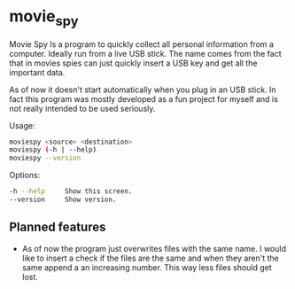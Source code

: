 * movie_spy

Movie Spy Is a program to quickly collect all personal information
from a computer. Ideally run from a live USB stick. The name comes
from the fact that in movies spies can just quickly insert a USB key
and get all the important data.

As of now it doesn't start automatically when you plug in an USB
stick. In fact this program was mostly developed as a fun project
for myself and is not really intended to be used seriously.

Usage:
#+BEGIN_SRC sh
moviespy <source> <destination>
moviespy (-h | --help)
moviespy --version
#+END_SRC

Options:
#+BEGIN_SRC sh
-h --help     Show this screen.
--version     Show version.
#+END_SRC

** Planned features

- As of now the program just overwrites files with the same name. I
  would like to insert a check if the files are the same and when they
  aren't the same append a an increasing number. This way less files
  should get lost.
